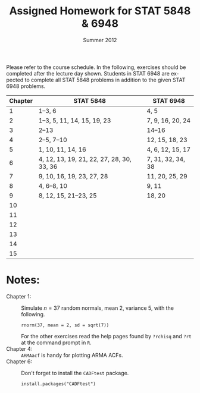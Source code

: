 #+TITLE:     \vspace{-0.5in}Assigned Homework for STAT 5848 & 6948
#+EMAIL:     gkerns@ysu.edu
#+DATE:      \vspace{-0.5in}Summer 2012
#+DESCRIPTION:
#+KEYWORDS:
#+LANGUAGE:  en
#+OPTIONS:   H:3 author:nil num:nil toc:t \n:nil @:t ::t |:t ^:t -:t f:t *:t <:t
#+OPTIONS:   TeX:t LaTeX:t skip:nil d:nil todo:t pri:nil tags:nil
#+INFOJS_OPT: view:nil toc:nil ltoc:t mouse:underline buttons:0 path:http://orgmode.org/org-info.js
#+EXPORT_SELECT_TAGS: 1 2 3 4 5 6 7
#+EXPORT_EXCLUDE_TAGS: 
#+LaTeX_HEADER: \usepackage[paperwidth=8.5in,paperheight=11in]{geometry}
#+LaTeX_HEADER: \geometry{verbose,tmargin=1in,bmargin=1in,lmargin=1in,rmargin=1in}

Please refer to the course schedule.  In the following, exercises should be completed after the lecture day shown.  Students in STAT 6948 are expected to complete all STAT 5848 problems in addition to the given STAT 6948 problems.

\vspace{0.25in}

| *Chapter* | *STAT 5848*                               | *STAT 6948*       |
|-----------+-------------------------------------------+-------------------|
|         1 | 1--3, 6                                   | 4, 5              |
|         2 | 1--3, 5, 11, 14, 15, 19, 23               | 7, 9, 16, 20, 24  |
|         3 | 2--13                                     | 14--16            |
|         4 | 2--5, 7--10                               | 12, 15, 18, 23    |
|         5 | 1, 10, 11, 14, 16                         | 4, 6, 12, 15, 17  |
|         6 | 4, 12, 13, 19, 21, 22, 27, 28, 30, 33, 36 | 7, 31, 32, 34, 38 |
|         7 | 9, 10, 16, 19, 23, 27, 28                 | 11, 20, 25, 29    |
|         8 | 4, 6--8, 10                               | 9, 11             |
|         9 | 8, 12, 15, 21--23, 25                     | 18, 20            |
|        10 |                                           |                   |
|        11 |                                           |                   |
|        12 |                                           |                   |
|        13 |                                           |                   |
|        14 |                                           |                   |
|        15 |                                           |                   |
|-----------+-------------------------------------------+-------------------|

\vspace{0.25in}

* Notes:
- Chapter 1: :: Simulate $n = 37$ random normals, mean 2, variance 5, with the following.
  : rnorm(37, mean = 2, sd = sqrt(7))
  For the other exercises read the help pages found by =?rchisq= and =?rt= at the command prompt in =R=.
- Chapter 4: ::  =ARMAacf= is handy for plotting ARMA ACFs.
- Chapter 6: :: Don't forget to install the =CADFtest= package.
  : install.packages("CADFtest") 
